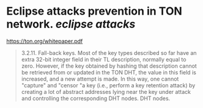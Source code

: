 * Eclipse attacks prevention in TON network. [[eclipse attacks]]
[[https://ton.org/whitepaper.pdf]]
#+BEGIN_QUOTE
3.2.11. Fall-back keys. Most of the key types described so far have an
extra 32-bit integer field in their TL description, normally equal to zero.
However, if the key obtained by hashing that description cannot be retrieved
from or updated in the TON DHT, the value in this field is increased, and a new attempt is made. In this way, one cannot "capture" and "censor "a key (i.e., perform a key retention attack) by creating a lot of abstract addresses lying near the key under attack and controlling the corresponding DHT nodes.
DHT nodes.
#+END_QUOTE
